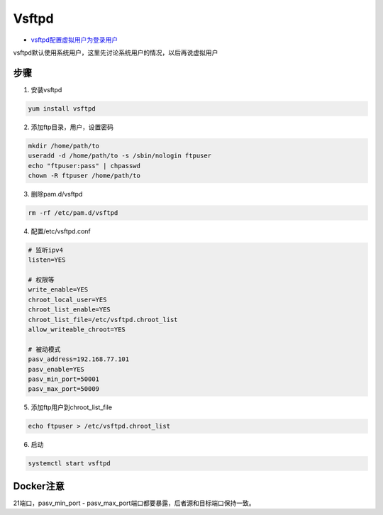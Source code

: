 Vsftpd
======

* `vsftpd配置虚拟用户为登录用户 <https://blog.csdn.net/zhangpfly/article/details/73160346>`_

vsftpd默认使用系统用户，这里先讨论系统用户的情况，以后再说虚拟用户

步骤
----

1. 安装vsftpd

.. code-block:: bash

    yum install vsftpd

2. 添加ftp目录，用户，设置密码
   
.. code-block:: bash

    mkdir /home/path/to
    useradd -d /home/path/to -s /sbin/nologin ftpuser
    echo "ftpuser:pass" | chpasswd
    chown -R ftpuser /home/path/to

3. 删除pam.d/vsftpd
   
.. code-block:: bash

    rm -rf /etc/pam.d/vsftpd

4. 配置/etc/vsftpd.conf

.. code-block:: bash
    
    # 监听ipv4
    listen=YES

    # 权限等
    write_enable=YES
    chroot_local_user=YES
    chroot_list_enable=YES
    chroot_list_file=/etc/vsftpd.chroot_list
    allow_writeable_chroot=YES

    # 被动模式
    pasv_address=192.168.77.101
    pasv_enable=YES
    pasv_min_port=50001
    pasv_max_port=50009

5. 添加ftp用户到chroot_list_file
   
.. code-block:: bash

    echo ftpuser > /etc/vsftpd.chroot_list

6. 启动
   
.. code-block:: bash

    systemctl start vsftpd

Docker注意
----------

21端口，pasv_min_port - pasv_max_port端口都要暴露，后者源和目标端口保持一致。